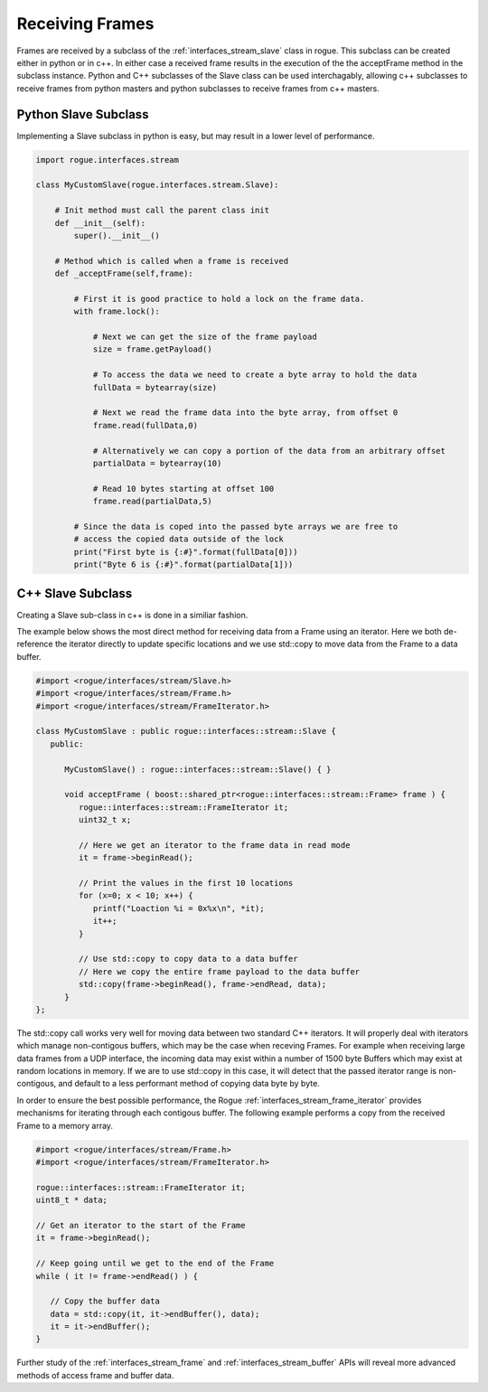 .. _interfaces_stream_receiving:

Receiving Frames
================

Frames are received by a subclass of the :ref:`interfaces_stream_slave` class in rogue.
This subclass can be created either in python or in c++. In either case a received frame
results in the execution of the the acceptFrame method in the subclass instance. Python
and C++ subclasses of the Slave class can be used interchagably, allowing c++ subclasses 
to receive frames from python masters and python subclasses to receive frames from c++ masters.

Python Slave Subclass
---------------------

Implementing a Slave subclass in python is easy, but may result in a lower level of performance.

.. code-block:: python

   import rogue.interfaces.stream

   class MyCustomSlave(rogue.interfaces.stream.Slave):

       # Init method must call the parent class init
       def __init__(self):
           super().__init__()

       # Method which is called when a frame is received
       def _acceptFrame(self,frame):

           # First it is good practice to hold a lock on the frame data.
           with frame.lock():

               # Next we can get the size of the frame payload
               size = frame.getPayload()

               # To access the data we need to create a byte array to hold the data
               fullData = bytearray(size)

               # Next we read the frame data into the byte array, from offset 0
               frame.read(fullData,0)

               # Alternatively we can copy a portion of the data from an arbitrary offset
               partialData = bytearray(10)

               # Read 10 bytes starting at offset 100
               frame.read(partialData,5) 

           # Since the data is coped into the passed byte arrays we are free to
           # access the copied data outside of the lock
           print("First byte is {:#}".format(fullData[0]))
           print("Byte 6 is {:#}".format(partialData[1]))

C++ Slave Subclass
------------------

Creating a Slave sub-class in c++ is done in a similiar fashion. 

The example below shows the most direct method for receiving data from a Frame using 
an iterator. Here we both de-reference the iterator directly to update specific locations 
and we use std::copy to move data from the Frame to a data buffer.

.. code-block:: c

   #import <rogue/interfaces/stream/Slave.h>
   #import <rogue/interfaces/stream/Frame.h>
   #import <rogue/interfaces/stream/FrameIterator.h>

   class MyCustomSlave : public rogue::interfaces::stream::Slave {
      public:

         MyCustomSlave() : rogue::interfaces::stream::Slave() { }

         void acceptFrame ( boost::shared_ptr<rogue::interfaces::stream::Frame> frame ) {
            rogue::interfaces::stream::FrameIterator it;
            uint32_t x;

            // Here we get an iterator to the frame data in read mode
            it = frame->beginRead();

            // Print the values in the first 10 locations
            for (x=0; x < 10; x++) {
               printf("Loaction %i = 0x%x\n", *it);
               it++;
            }

            // Use std::copy to copy data to a data buffer
            // Here we copy the entire frame payload to the data buffer
            std::copy(frame->beginRead(), frame->endRead, data);
         }
   };

The std::copy call works very well for moving data between two standard C++ iterators. It will
properly deal with iterators which manage non-contigous buffers, which may be the case when receving
Frames. For example when receiving large data frames from a UDP interface, the incoming data may
exist within a number of 1500 byte Buffers which may exist at random locations in memory. If we are to 
use std::copy in this case, it will detect that the passed iterator range is non-contigous, and default to a 
less performant method of copying data byte by byte.

In order to ensure the best possible performance, the Rogue :ref:`interfaces_stream_frame_iterator` provides
mechanisms for iterating through each contigous buffer. The following example performs a copy from 
the received Frame to a memory array.

.. code-block:: c

   #import <rogue/interfaces/stream/Frame.h>
   #import <rogue/interfaces/stream/FrameIterator.h>

   rogue::interfaces::stream::FrameIterator it;
   uint8_t * data;

   // Get an iterator to the start of the Frame
   it = frame->beginRead();

   // Keep going until we get to the end of the Frame
   while ( it != frame->endRead() ) {

      // Copy the buffer data
      data = std::copy(it, it->endBuffer(), data);
      it = it->endBuffer();
   }

Further study of the :ref:`interfaces_stream_frame` and :ref:`interfaces_stream_buffer` APIs will reveal more 
advanced methods of access frame and buffer data. 

